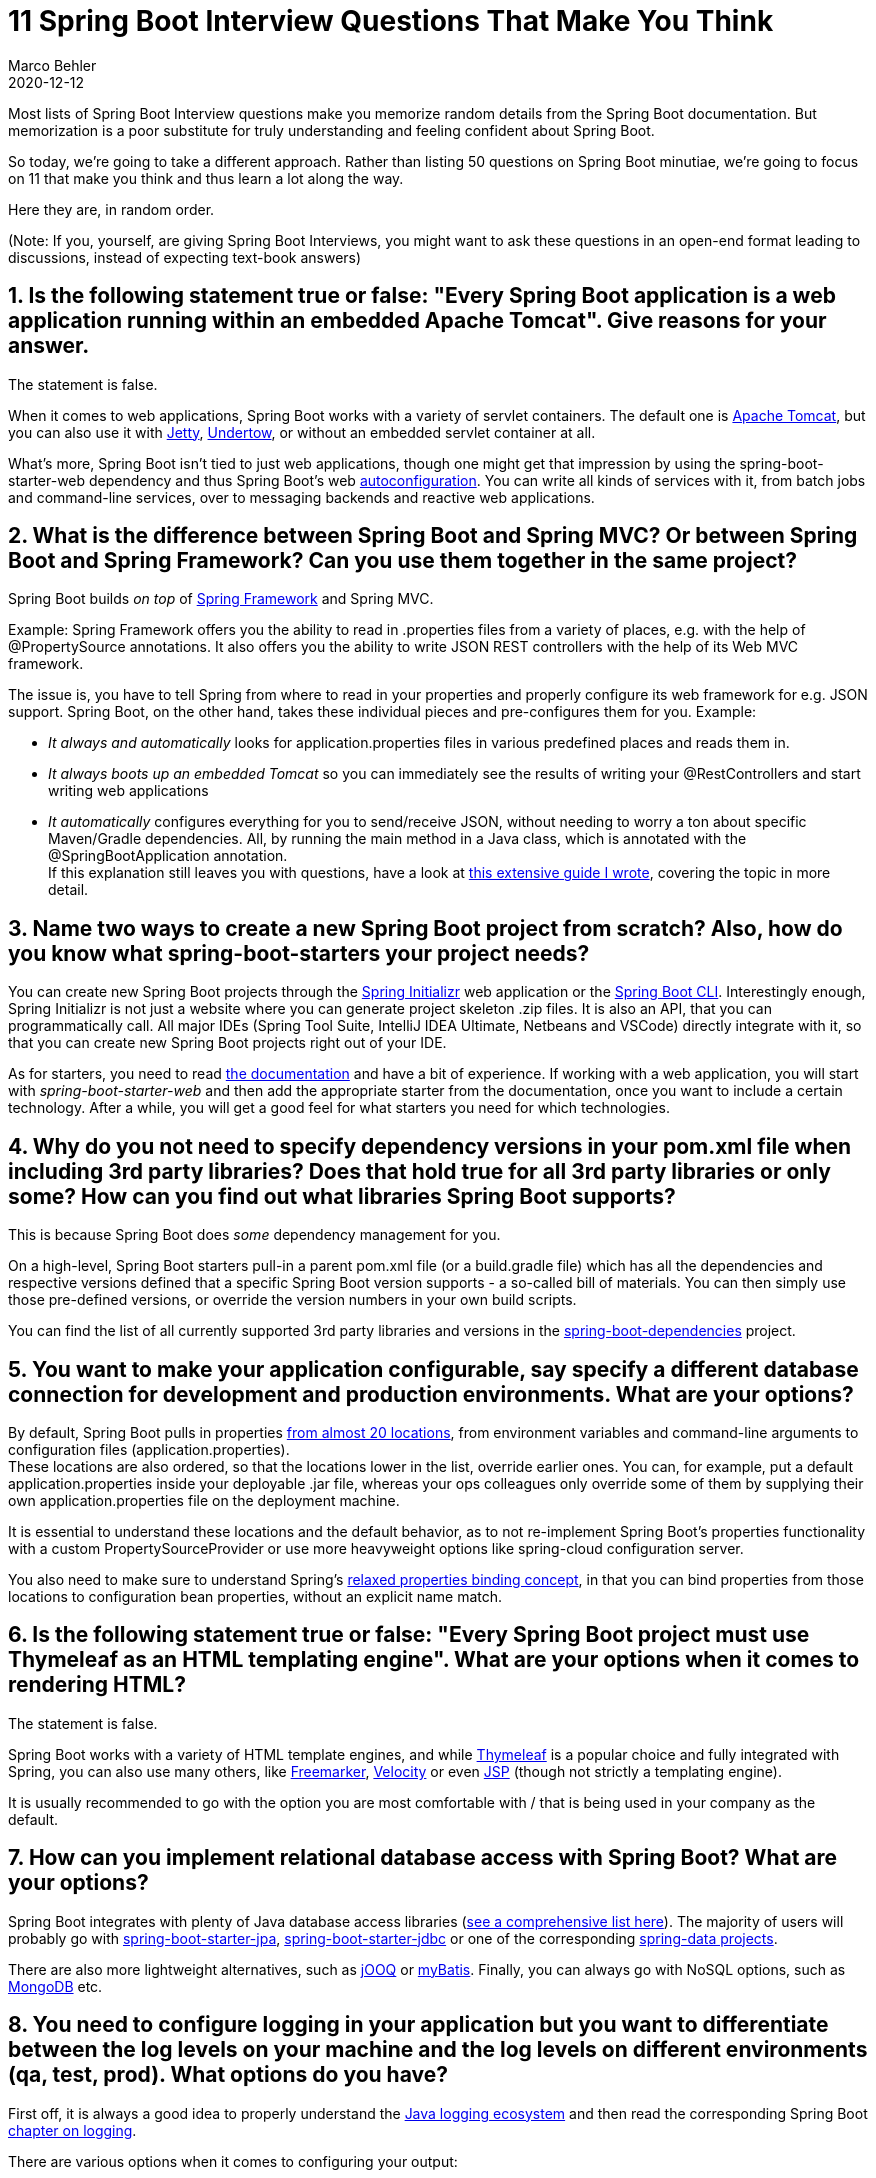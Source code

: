 = 11 Spring Boot Interview Questions That Make You Think
Marco Behler
2020-12-12
:page-layout: layout-guides
:linkattrs:
:page-image: "/images/guides/undraw_interview_rmcf.png"
:page-metadescription: Here are 11 Spring Boot interview questions that don't focus on trivial details, but rather make you think and thus learn a lot along the way.
:page-published: true
:page-hidequicklinks: true
:page-tags: ["spring boot interview questions", "spring interview questions"]
:page-commento_id: /guides/spring-interview-questions


Most lists of Spring Boot Interview questions make you memorize random details from the Spring Boot documentation. But memorization is a poor substitute for truly understanding and feeling confident about Spring Boot.

So today, we’re going to take a different approach. Rather than listing 50 questions on Spring Boot minutiae, we’re going to focus on 11 that make you think and thus learn a lot along the way.

Here they are, in random order.

(Note: If you, yourself, are giving Spring Boot Interviews, you might want to ask these questions in an open-end format leading to discussions, instead of expecting text-book answers)

== 1. Is the following statement true or false: "Every Spring Boot application is a web application running within an embedded Apache Tomcat". Give reasons for your answer.


The statement is false.

When it comes to web applications, Spring Boot works with a variety of servlet containers. The default one is http://tomcat.apache.org/[Apache Tomcat], but you can also use it with https://www.eclipse.org/jetty/[Jetty], https://undertow.io/[Undertow], or without an embedded servlet container at all.

What’s more, Spring Boot isn’t tied to just web applications, though one might get that impression by using the spring-boot-starter-web dependency and thus Spring Boot’s web https://www.marcobehler.com/guides/spring-boot[autoconfiguration]. You can write all kinds of services with it, from batch jobs and command-line services, over to messaging backends and reactive web applications.


== 2. What is the difference between Spring Boot and Spring MVC? Or between Spring Boot and Spring Framework? Can you use them together in the same project?


Spring Boot builds _on top_ of https://spring.io/projects/spring-framework[Spring Framework] and Spring MVC.

Example: Spring Framework offers you the ability to read in .properties files from a variety of places, e.g. with the help of @PropertySource annotations. It also offers you the ability to write JSON REST controllers with the help of its Web MVC framework.

The issue is, you have to tell Spring from where to read in your properties and properly configure its web framework for e.g. JSON support. Spring Boot, on the other hand, takes these individual pieces and pre-configures them for you. Example:

* _It always and automatically_ looks for application.properties files in various predefined places and reads them in.
* _It always boots up an embedded Tomcat_ so you can immediately see the results of writing your @RestControllers and start writing web applications
* _It automatically_ configures everything for you to send/receive JSON, without needing to worry a ton about specific Maven/Gradle dependencies.
All, by running the main method in a Java class, which is annotated with the @SpringBootApplication annotation. +
If this explanation still leaves you with questions, have a look at https://www.marcobehler.com/guides/spring-framework[this extensive guide I wrote], covering the topic in more detail.

== 3. Name two ways to create a new Spring Boot project from scratch? Also, how do you know what spring-boot-starters your project needs?


You can create new Spring Boot projects through the https://start.spring.io/[Spring Initializr] web application or the https://docs.spring.io/spring-boot/docs/current/reference/html/getting-started.html#getting-started-installing-the-cli[Spring Boot CLI]. Interestingly enough, Spring Initializr is not just a website where you can generate project skeleton .zip files. It is also an API, that you can programmatically call. All major IDEs (Spring Tool Suite, IntelliJ IDEA Ultimate, Netbeans and VSCode) directly integrate with it, so that you can create new Spring Boot projects right out of your IDE.

As for starters, you need to read https://docs.spring.io/spring-boot/docs/2.3.3.RELEASE/reference/htmlsingle/#using-boot-starter[the documentation] and have a bit of experience. If working with a web application, you will start with _spring-boot-starter-web_ and then add the appropriate starter from the documentation, once you want to include a certain technology. After a while, you will get a good feel for what starters you need for which technologies.



== 4. Why do you not need to specify dependency versions in your pom.xml file when including 3rd party libraries? Does that hold true for all 3rd party libraries or only some? How can you find out what libraries Spring Boot supports?


This is because Spring Boot does _some_ dependency management for you.

On a high-level, Spring Boot starters pull-in a parent pom.xml file (or a build.gradle file) which has all the dependencies and respective versions defined that a specific Spring Boot version supports - a so-called bill of materials. You can then simply use those pre-defined versions, or override the version numbers in your own build scripts.

You can find the list of all currently supported 3rd party libraries and versions in the https://github.com/spring-projects/spring-boot/blob/master/spring-boot-project/spring-boot-dependencies/build.gradle[spring-boot-dependencies] project.

== 5. You want to make your application configurable, say specify a different database connection for development and production environments. What are your options?


By default, Spring Boot pulls in properties https://docs.spring.io/spring-boot/docs/current/reference/html/spring-boot-features.html#boot-features-external-config[from almost 20 locations], from environment variables and command-line arguments to configuration files (application.properties). +
These locations are also ordered, so that the locations lower in the list, override earlier ones. You can, for example, put a default application.properties inside your deployable .jar file, whereas your ops colleagues only override some of them by supplying their own application.properties file on the deployment machine.

It is essential to understand these locations and the default behavior, as to not re-implement Spring Boot’s properties functionality with a custom PropertySourceProvider or use more heavyweight options like spring-cloud configuration server.

You also need to make sure to understand Spring’s https://docs.spring.io/spring-boot/docs/current/reference/html/spring-boot-features.html#boot-features-external-config-relaxed-binding-from-environment-variables[relaxed properties binding concept], in that you can bind properties from those locations to configuration bean properties, without an explicit name match.




== 6. Is the following statement true or false: "Every Spring Boot project must use Thymeleaf as an HTML templating engine". What are your options when it comes to rendering HTML?


The statement is false.

Spring Boot works with a variety of HTML template engines, and while https://www.thymeleaf.org/[Thymeleaf] is a popular choice and fully integrated with Spring, you can also use many others, like https://freemarker.apache.org/[Freemarker], https://velocity.apache.org/[Velocity] or even https://docs.oracle.com/javaee/5/tutorial/doc/bnagy.html[JSP] (though not strictly a templating engine).

It is usually recommended to go with the option you are most comfortable with / that is being used in your company as the default.

== 7. How can you implement relational database access with Spring Boot? What are your options?


Spring Boot integrates with plenty of Java database access libraries (https://www.marcobehler.com/guides/java-databases[see a comprehensive list here]). The majority of users will probably go with https://spring.io/guides/gs/accessing-data-jpa/[spring-boot-starter-jpa], https://spring.io/guides/gs/relational-data-access/[spring-boot-starter-jdbc] or one of the corresponding https://spring.io/projects/spring-data[spring-data projects].

There are also more lightweight alternatives, such as https://www.jooq.org/[jOOQ] or https://mybatis.org/mybatis-3/[myBatis]. Finally, you can always go with NoSQL options, such as https://spring.io/guides/gs/accessing-data-mongodb/[MongoDB] etc.

== 8. You need to configure logging in your application but you want to differentiate between the log levels on your machine and the log levels on different environments (qa, test, prod). What options do you have?


First off, it is always a good idea to properly understand the https://www.marcobehler.com/guides/a-guide-to-logging-in-java[Java logging ecosystem] and then read the corresponding Spring Boot https://docs.spring.io/spring-boot/docs/current/reference/htmlsingle/#boot-features-logging[chapter on logging].

There are various options when it comes to configuring your output:

* Directly in an application.properties file (that can and should of course differ in DEV and PRD environments).
* Depending on the used logging framework, specifying a custom configuration file (such as logback-spring.xml).
* Or even through JMX at runtime.

The two popular, modern logging libraries, Logback and Log4j2, also support hot reloading of the logging configuration, without having to bounce your application


== 9. What is the easiest way to deploy a Spring Boot application in production? What other options are there?


The simplest way to deploy your Spring Boot application is as a .jar file with an embedded servlet container, to any server or platform that has a JRE installed.  +
For organizational and historical reasons, you can also deploy your Spring Boot application as a .war file, into an existing servlet container or application server.

Last but not least, you can, of course, also put your .jar file into a Docker image and even deploy those with Kubernetes.


== 10. You’ve been told to enable "Spring Security" on your application. What happens when you add the Spring Security starter to your application?

This is a bit of a trick question. Adding the Spring Security Starter to your app, will suddenly prompt you with a login every time you try to access your application. Also, form submissions/REST endpoints will work differently or are outright blocked.

The gist is, that you "do not simply enable" security on a Spring Boot application, you need a solid understanding of what you are doing.

Luckily, I wrote a comprehensive https://www.marcobehler.com/guides/spring-security[guide on Spring Security], that explains all the gory aspects of security in the easiest way possible.

== 11. How would you find out which auto-configurations Spring Boot applied on startup and which conditions it evaluated?

https://docs.spring.io/spring-boot/docs/current/reference/html/production-ready-features.html[Spring Boot Actuato]r can provide that information, through HTTP or JMX endpoints. Alternatively, you can start-up your Spring Boot application with the "--debug" flag.

Do note, that the information on evaluated conditions is a bit "raw" and not easily digested. For that, https://www.marcobehler.com/guides/spring-boot[read this guide] to make sure you understand how Spring Boot’s auto-configurations work.


== Fin

There is obviously no guarantee that you will meet these questions in your own Spring Boot interview, though knowing (and understanding) the answers to them should prove as a solid foundation for any interview.

If you want to get a deeper understanding of the entire Spring ecosystem, you might also want to check out the other Spring articles https://www.marcobehler.com/guides[on my blog] and the https://www.marcobehler.com/courses/spring-professional[Confident Spring Developer] course.

Do you have any other questions you think might be useful for interviews? Let me know in the comment section.

Enjoy!
